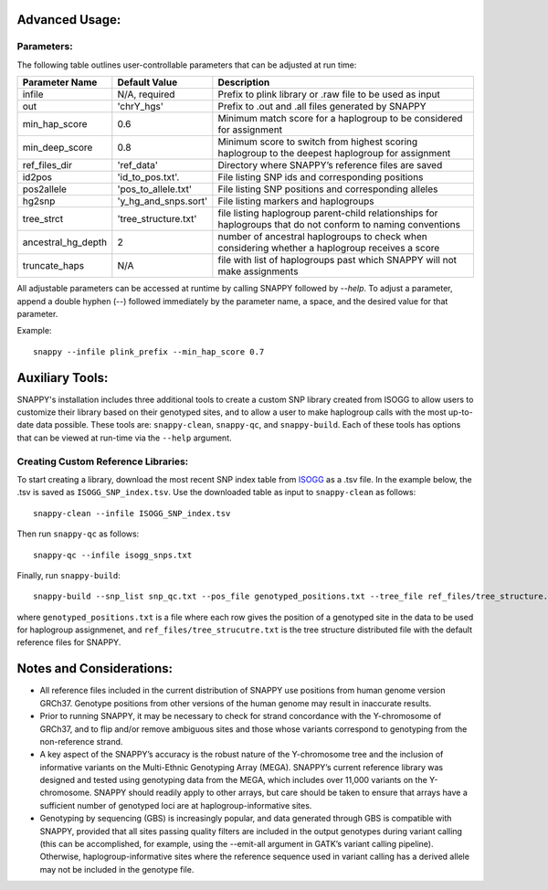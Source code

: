 Advanced Usage:
===============

Parameters:
-----------

The following table outlines user-controllable parameters that can be adjusted at run time:

==================  ====================  ===========================================
Parameter Name      Default Value         Description
==================  ====================  ===========================================
infile              N/A, required         Prefix to plink library or .raw file to be used as input
out                 'chrY_hgs'            Prefix to .out and .all files generated by SNAPPY
min_hap_score       0.6                   Minimum match score for a haplogroup to be considered for assignment
min_deep_score      0.8                   Minimum score to switch from highest scoring haplogroup to the deepest haplogroup for assignment
ref_files_dir       'ref_data'            Directory where SNAPPY’s reference files are saved
id2pos              'id_to_pos.txt'.      File listing SNP ids and corresponding positions
pos2allele          'pos_to_allele.txt'   File listing SNP positions and corresponding alleles
hg2snp              'y_hg_and_snps.sort'  File listing markers and haplogroups
tree_strct          'tree_structure.txt'  file listing haplogroup parent-child relationships for haplogroups that do not conform to naming conventions
ancestral_hg_depth  2                     number of ancestral haplogroups to check when considering whether a haplogroup receives a score
truncate_haps       N/A                   file with list of haplogroups past which SNAPPY will not make assignments
==================  ====================  ===========================================

All adjustable parameters can be accessed at runtime by calling SNAPPY followed by `--help`. To adjust a parameter, append a double hyphen (--) followed immediately by the parameter name, a space, and the desired value for that parameter. 

Example:
::

   snappy --infile plink_prefix --min_hap_score 0.7
   
Auxiliary Tools:
================
 
SNAPPY's installation includes three additional tools to create a custom SNP library created from ISOGG to allow users to customize their library based on their genotyped sites, and to allow a user to make haplogroup calls with the most up-to-date data possible. These tools are: ``snappy-clean``, ``snappy-qc``, and ``snappy-build``. Each of these tools has options that can be viewed at run-time via the ``--help`` argument.

Creating Custom Reference Libraries:
------------------------------------

To start creating a library, download the most recent SNP index table from `ISOGG <https://isogg.org/tree/ISOGG_YDNA_SNP_Index.html>`_ as a .tsv file. In the example below, the .tsv is saved as ``ISOGG_SNP_index.tsv``. Use the downloaded table as input to ``snappy-clean`` as follows:
::

   snappy-clean --infile ISOGG_SNP_index.tsv
   
Then run ``snappy-qc`` as follows:
::
 
   snappy-qc --infile isogg_snps.txt
   
Finally, run ``snappy-build``:
::

   snappy-build --snp_list snp_qc.txt --pos_file genotyped_positions.txt --tree_file ref_files/tree_structure.txt
   
where ``genotyped_positions.txt`` is a file where each row gives the position of a genotyped site in the data to be used for haplogroup assignmenet, and ``ref_files/tree_strucutre.txt`` is the tree structure distributed file with the default reference files for SNAPPY.

Notes and Considerations:
=========================

- All reference files included in the current distribution of SNAPPY use positions from human genome version GRCh37. Genotype positions from other versions of the human genome may result in inaccurate results.
- Prior to running SNAPPY, it may be necessary to check for strand concordance with the Y-chromosome of GRCh37, and to flip and/or remove ambiguous sites and those whose variants correspond to genotyping from the non-reference strand.
- A key aspect of the SNAPPY’s accuracy is the robust nature of the Y-chromosome tree and the inclusion of informative variants on the Multi-Ethnic Genotyping Array (MEGA). SNAPPY’s current reference library was designed and tested using genotyping data from the MEGA, which includes over 11,000 variants on the Y-chromosome. SNAPPY should readily apply to other arrays, but care should be taken to ensure that arrays have a sufficient number of genotyped loci are at haplogroup-informative sites.
- Genotyping by sequencing (GBS) is increasingly popular, and data generated through GBS is compatible with SNAPPY, provided that all sites passing quality filters are included in the output genotypes during variant calling (this can be accomplished, for example, using the --emit-all argument in GATK’s variant calling pipeline). Otherwise, haplogroup-informative sites where the reference sequence used in variant calling has a derived allele may not be included in the genotype file. 
